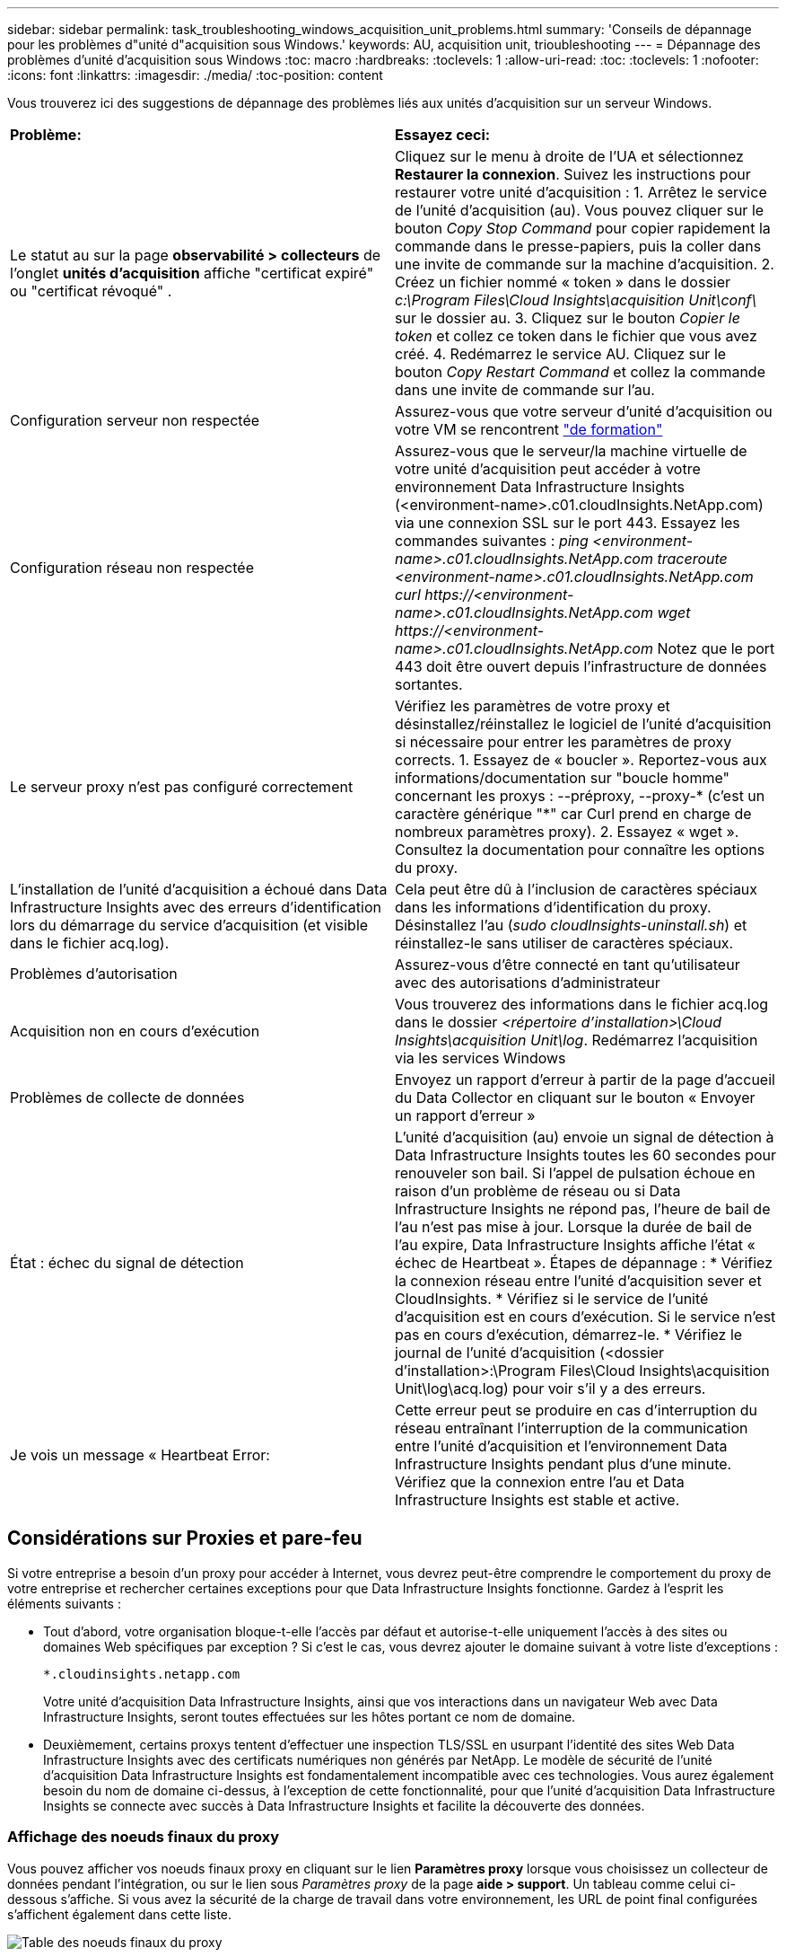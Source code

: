 ---
sidebar: sidebar 
permalink: task_troubleshooting_windows_acquisition_unit_problems.html 
summary: 'Conseils de dépannage pour les problèmes d"unité d"acquisition sous Windows.' 
keywords: AU, acquisition unit, trioubleshooting 
---
= Dépannage des problèmes d'unité d'acquisition sous Windows
:toc: macro
:hardbreaks:
:toclevels: 1
:allow-uri-read: 
:toc: 
:toclevels: 1
:nofooter: 
:icons: font
:linkattrs: 
:imagesdir: ./media/
:toc-position: content


[role="lead"]
Vous trouverez ici des suggestions de dépannage des problèmes liés aux unités d'acquisition sur un serveur Windows.

|===


| *Problème:* | *Essayez ceci:* 


| Le statut au sur la page *observabilité > collecteurs* de l'onglet *unités d'acquisition* affiche "certificat expiré" ou "certificat révoqué" . | Cliquez sur le menu à droite de l'UA et sélectionnez *Restaurer la connexion*. Suivez les instructions pour restaurer votre unité d'acquisition : 1. Arrêtez le service de l'unité d'acquisition (au). Vous pouvez cliquer sur le bouton _Copy Stop Command_ pour copier rapidement la commande dans le presse-papiers, puis la coller dans une invite de commande sur la machine d'acquisition. 2. Créez un fichier nommé « token » dans le dossier _c:\Program Files\Cloud Insights\acquisition Unit\conf\_ sur le dossier au. 3. Cliquez sur le bouton _Copier le token_ et collez ce token dans le fichier que vous avez créé. 4. Redémarrez le service AU. Cliquez sur le bouton _Copy Restart Command_ et collez la commande dans une invite de commande sur l'au. 


| Configuration serveur non respectée | Assurez-vous que votre serveur d'unité d'acquisition ou votre VM se rencontrent link:concept_acquisition_unit_requirements.html["de formation"] 


| Configuration réseau non respectée | Assurez-vous que le serveur/la machine virtuelle de votre unité d'acquisition peut accéder à votre environnement Data Infrastructure Insights (<environment-name>.c01.cloudInsights.NetApp.com) via une connexion SSL sur le port 443. Essayez les commandes suivantes : _ping <environment-name>.c01.cloudInsights.NetApp.com_ _traceroute <environment-name>.c01.cloudInsights.NetApp.com_ _curl \https://<environment-name>.c01.cloudInsights.NetApp.com_ _wget \https://<environment-name>.c01.cloudInsights.NetApp.com_ Notez que le port 443 doit être ouvert depuis l'infrastructure de données sortantes. 


| Le serveur proxy n'est pas configuré correctement | Vérifiez les paramètres de votre proxy et désinstallez/réinstallez le logiciel de l'unité d'acquisition si nécessaire pour entrer les paramètres de proxy corrects. 1. Essayez de « boucler ». Reportez-vous aux informations/documentation sur "boucle homme" concernant les proxys : --préproxy, --proxy-* (c'est un caractère générique "*" car Curl prend en charge de nombreux paramètres proxy). 2. Essayez « wget ». Consultez la documentation pour connaître les options du proxy. 


| L'installation de l'unité d'acquisition a échoué dans Data Infrastructure Insights avec des erreurs d'identification lors du démarrage du service d'acquisition (et visible dans le fichier acq.log). | Cela peut être dû à l'inclusion de caractères spéciaux dans les informations d'identification du proxy. Désinstallez l'au (_sudo cloudInsights-uninstall.sh_) et réinstallez-le sans utiliser de caractères spéciaux. 


| Problèmes d'autorisation | Assurez-vous d'être connecté en tant qu'utilisateur avec des autorisations d'administrateur 


| Acquisition non en cours d'exécution | Vous trouverez des informations dans le fichier acq.log dans le dossier _<répertoire d'installation>\Cloud Insights\acquisition Unit\log_. Redémarrez l'acquisition via les services Windows 


| Problèmes de collecte de données | Envoyez un rapport d'erreur à partir de la page d'accueil du Data Collector en cliquant sur le bouton « Envoyer un rapport d'erreur » 


| État : échec du signal de détection | L'unité d'acquisition (au) envoie un signal de détection à Data Infrastructure Insights toutes les 60 secondes pour renouveler son bail. Si l'appel de pulsation échoue en raison d'un problème de réseau ou si Data Infrastructure Insights ne répond pas, l'heure de bail de l'au n'est pas mise à jour. Lorsque la durée de bail de l'au expire, Data Infrastructure Insights affiche l'état « échec de Heartbeat ». Étapes de dépannage : * Vérifiez la connexion réseau entre l'unité d'acquisition sever et CloudInsights. * Vérifiez si le service de l'unité d'acquisition est en cours d'exécution. Si le service n'est pas en cours d'exécution, démarrez-le. * Vérifiez le journal de l'unité d'acquisition (<dossier d'installation>:\Program Files\Cloud Insights\acquisition Unit\log\acq.log) pour voir s'il y a des erreurs. 


| Je vois un message « Heartbeat Error: | Cette erreur peut se produire en cas d'interruption du réseau entraînant l'interruption de la communication entre l'unité d'acquisition et l'environnement Data Infrastructure Insights pendant plus d'une minute. Vérifiez que la connexion entre l'au et Data Infrastructure Insights est stable et active. 
|===


== Considérations sur Proxies et pare-feu

Si votre entreprise a besoin d'un proxy pour accéder à Internet, vous devrez peut-être comprendre le comportement du proxy de votre entreprise et rechercher certaines exceptions pour que Data Infrastructure Insights fonctionne. Gardez à l'esprit les éléments suivants :

* Tout d'abord, votre organisation bloque-t-elle l'accès par défaut et autorise-t-elle uniquement l'accès à des sites ou domaines Web spécifiques par exception ? Si c'est le cas, vous devrez ajouter le domaine suivant à votre liste d'exceptions :
+
 *.cloudinsights.netapp.com
+
Votre unité d'acquisition Data Infrastructure Insights, ainsi que vos interactions dans un navigateur Web avec Data Infrastructure Insights, seront toutes effectuées sur les hôtes portant ce nom de domaine.

* Deuxièmement, certains proxys tentent d'effectuer une inspection TLS/SSL en usurpant l'identité des sites Web Data Infrastructure Insights avec des certificats numériques non générés par NetApp. Le modèle de sécurité de l'unité d'acquisition Data Infrastructure Insights est fondamentalement incompatible avec ces technologies. Vous aurez également besoin du nom de domaine ci-dessus, à l'exception de cette fonctionnalité, pour que l'unité d'acquisition Data Infrastructure Insights se connecte avec succès à Data Infrastructure Insights et facilite la découverte des données.




=== Affichage des noeuds finaux du proxy

Vous pouvez afficher vos noeuds finaux proxy en cliquant sur le lien *Paramètres proxy* lorsque vous choisissez un collecteur de données pendant l'intégration, ou sur le lien sous _Paramètres proxy_ de la page *aide > support*. Un tableau comme celui ci-dessous s'affiche. Si vous avez la sécurité de la charge de travail dans votre environnement, les URL de point final configurées s'affichent également dans cette liste.

image:ProxyEndpoints_NewTable.png["Table des noeuds finaux du proxy"]



== Ressources

Vous trouverez d'autres conseils de dépannage dans le link:https://kb.netapp.com/Advice_and_Troubleshooting/Cloud_Services/Cloud_Insights["Base de connaissances NetApp"] (connexion à l'assistance requise).

Des informations de support supplémentaires sont disponibles sur la page Data Infrastructure Insightslink:concept_requesting_support.html["Assistance"].
